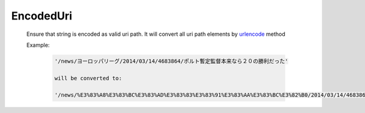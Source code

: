 EncodedUri
==========

  Ensure that string is encoded as valid uri path.
  It will convert all uri path elements by `urlencode`_ method

  Example:

    .. code::

      '/news/ヨーロッパリーグ/2014/03/14/4683864/ポルト暫定監督本来なら２０の勝利だった'

      will be converted to:

      '/news/%E3%83%A8%E3%83%BC%E3%83%AD%E3%83%83%E3%83%91%E3%83%AA%E3%83%BC%E3%82%B0/2014/03/14/4683864/%E3%83%9D%E3%83%AB%E3%83%88%E6%9A%AB%E5%AE%9A%E7%9B%A3%E7%9D%A3%E6%9C%AC%E6%9D%A5%E3%81%AA%E3%82%89%EF%BC%92%EF%BC%90%E3%81%AE%E5%8B%9D%E5%88%A9%E3%81%A0%E3%81%A3%E3%81%9F'

.. _urlencode: http://php.net/manual/en/function.urlencode.php
